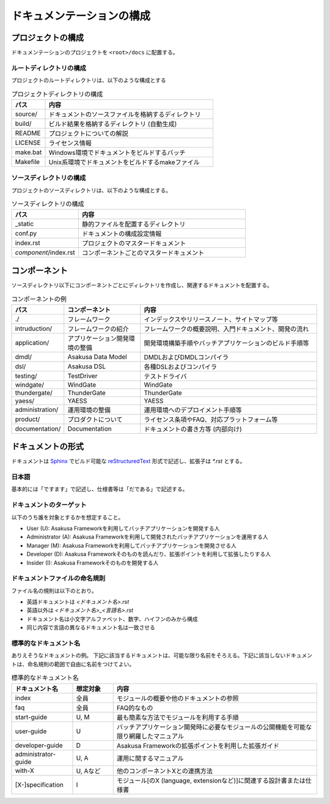 ==========================
ドキュメンテーションの構成
==========================

プロジェクトの構成
==================
ドキュメンテーションのプロジェクトを ``<root>/docs`` に配置する。

ルートディレクトリの構成
------------------------
プロジェクトのルートディレクトリは、以下のような構成とする

..  list-table:: プロジェクトディレクトリの構成
    :widths: 1 5
    :header-rows: 1

    * - パス 
      - 内容 
    * - source/
      - ドキュメントのソースファイルを格納するディレクトリ
    * - build/
      - ビルド結果を格納するディレクトリ (自動生成)
    * - README
      - プロジェクトについての解説
    * - LICENSE
      - ライセンス情報
    * - make.bat
      - Windows環境でドキュメントをビルドするバッチ
    * - Makefile
      - Unix系環境でドキュメントをビルドするmakeファイル

ソースディレクトリの構成
------------------------
プロジェクトのソースディレクトリは、以下のような構成とする。

..  list-table:: ソースディレクトリの構成
    :widths: 2 5
    :header-rows: 1

    * - パス 
      - 内容 
    * - _static
      - 静的ファイルを配置するディレクトリ
    * - conf.py
      - ドキュメントの構成設定情報
    * - index.rst
      - プロジェクトのマスタードキュメント
    * - `component`/index.rst
      - コンポーネントごとのマスタードキュメント

コンポーネント
==============
ソースディレクトリ以下にコンポーネントごとにディレクトリを作成し、関連するドキュメントを配置する。

..  list-table:: コンポーネントの例
    :widths: 1 4 10
    :header-rows: 1
    
    * - パス
      - コンポーネント
      - 内容
    * - ./
      - フレームワーク
      - インデックスやリリースノート、サイトマップ等
    * - intruduction/
      - フレームワークの紹介
      - フレームワークの概要説明、入門ドキュメント、開発の流れ
    * - application/
      - アプリケーション開発環境の整備
      - 開発環境構築手順やバッチアプリケーションのビルド手順等
    * - dmdl/
      - Asakusa Data Model
      - DMDLおよびDMDLコンパイラ
    * - dsl/
      - Asakusa DSL
      - 各種DSLおよびコンパイラ
    * - testing/
      - TestDriver
      - テストドライバ
    * - windgate/
      - WindGate
      - WindGate
    * - thundergate/
      - ThunderGate
      - ThunderGate
    * - yaess/
      - YAESS
      - YAESS
    * - administration/
      - 運用環境の整備
      - 運用環境へのデプロイメント手順等
    * - product/
      - プロダクトについて
      - ライセンス条項やFAQ、対応プラットフォーム等
    * - documentation/
      - Documentation
      - ドキュメントの書き方等 (内部向け)

ドキュメントの形式
==================
ドキュメントは Sphinx_ でビルド可能な reStructuredText_ 形式で記述し、拡張子は `*.rst` とする。

..  _Sphinx : http://sphinx.pocoo.org/
..  _reStructuredText : http://docutils.sourceforge.net/rst.html

日本語
------

基本的には「ですます」で記述し、仕様書等は「だである」で記述する。

ドキュメントのターゲット
------------------------
以下のうち誰を対象とするかを想定すること。

* User (U): Asakusa Frameworkを利用してバッチアプリケーションを開発する人
* Administrator (A): Asakusa Frameworkを利用して開発されたバッチアプリケーションを運用する人
* Manager (M): Asakusa Frameworkを利用してバッチアプリケーションを開発させる人
* Developer (D): Asakusa Frameworkそのものを読んだり、拡張ポイントを利用して拡張したりする人
* Insider (I): Asakusa Frameworkそのものを開発する人

ドキュメントファイルの命名規則
------------------------------
ファイル名の規則は以下のとおり。

* 英語ドキュメントは `<ドキュメント名>.rst`
* 英語以外は `<ドキュメント名>_<言語名>.rst`
* ドキュメント名は小文字アルファベット、数字、ハイフンのみから構成
* 同じ内容で言語の異なるドキュメント名は一致させる

標準的なドキュメント名
----------------------
ありえそうなドキュメントの例。
下記に該当するドキュメントは、可能な限り名前をそろえる。下記に該当しないドキュメントは、命名規則の範囲で自由に名前をつけてよい。

..  list-table:: 標準的なドキュメント名
    :widths: 3 2 10
    :header-rows: 1

    * - ドキュメント名
      - 想定対象
      - 内容
    * - index
      - 全員
      - モジュールの概要や他のドキュメントの参照
    * - faq
      - 全員
      - FAQ的なもの
    * - start-guide
      - U, M
      - 最も簡素な方法でモジュールを利用する手順
    * - user-guide
      - U
      - バッチアプリケーション開発時に必要なモジュールの公開機能を可能な限り網羅したマニュアル
    * - developer-guide
      - D
      - Asakusa Frameworkの拡張ポイントを利用した拡張ガイド
    * - administrator-guide
      - U, A
      - 運用に関するマニュアル
    * - with-X
      - U, Aなど
      - 他のコンポーネントXとの連携方法
    * - [X-]specification
      - I
      - モジュール[のX (language, extensionなど)]に関連する設計書または仕様書

